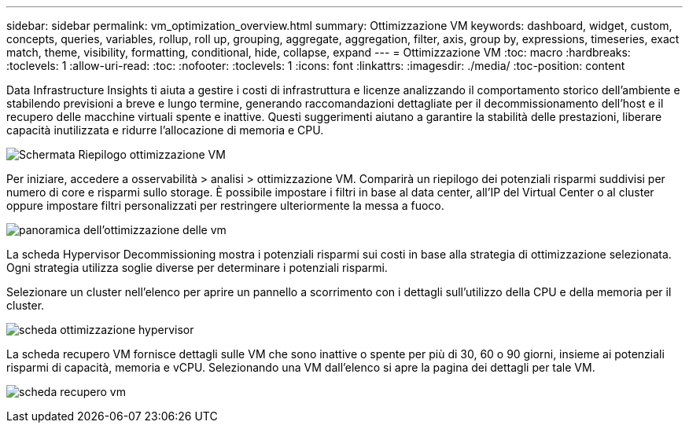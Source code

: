 ---
sidebar: sidebar 
permalink: vm_optimization_overview.html 
summary: Ottimizzazione VM 
keywords: dashboard, widget, custom, concepts, queries, variables, rollup, roll up, grouping, aggregate, aggregation, filter, axis, group by, expressions, timeseries, exact match, theme, visibility, formatting, conditional, hide, collapse, expand 
---
= Ottimizzazione VM
:toc: macro
:hardbreaks:
:toclevels: 1
:allow-uri-read: 
:toc: 
:nofooter: 
:toclevels: 1
:icons: font
:linkattrs: 
:imagesdir: ./media/
:toc-position: content


[role="lead"]
Data Infrastructure Insights ti aiuta a gestire i costi di infrastruttura e licenze analizzando il comportamento storico dell'ambiente e stabilendo previsioni a breve e lungo termine, generando raccomandazioni dettagliate per il decommissionamento dell'host e il recupero delle macchine virtuali spente e inattive. Questi suggerimenti aiutano a garantire la stabilità delle prestazioni, liberare capacità inutilizzata e ridurre l'allocazione di memoria e CPU.

image:vm_optimization_summary.png["Schermata Riepilogo ottimizzazione VM"]

Per iniziare, accedere a osservabilità > analisi > ottimizzazione VM. Comparirà un riepilogo dei potenziali risparmi suddivisi per numero di core e risparmi sullo storage. È possibile impostare i filtri in base al data center, all'IP del Virtual Center o al cluster oppure impostare filtri personalizzati per restringere ulteriormente la messa a fuoco.

image:vm_optimization_overview.png["panoramica dell'ottimizzazione delle vm"]

La scheda Hypervisor Decommissioning mostra i potenziali risparmi sui costi in base alla strategia di ottimizzazione selezionata. Ogni strategia utilizza soglie diverse per determinare i potenziali risparmi.

Selezionare un cluster nell'elenco per aprire un pannello a scorrimento con i dettagli sull'utilizzo della CPU e della memoria per il cluster.

image:vm_optimization_hypervisor_decommissioning_tab.png["scheda ottimizzazione hypervisor"]

La scheda recupero VM fornisce dettagli sulle VM che sono inattive o spente per più di 30, 60 o 90 giorni, insieme ai potenziali risparmi di capacità, memoria e vCPU. Selezionando una VM dall'elenco si apre la pagina dei dettagli per tale VM.

image:vm_optimization_reclamation_tab.png["scheda recupero vm"]
